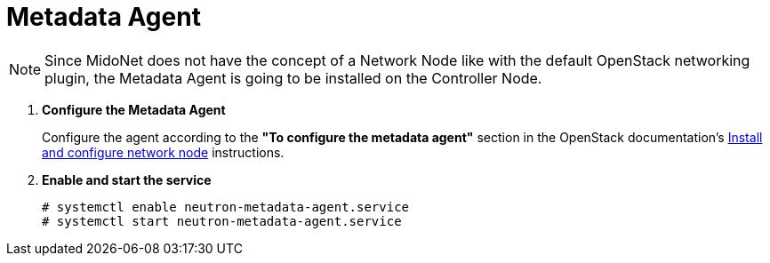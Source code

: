 = Metadata Agent

[NOTE]
Since MidoNet does not have the concept of a Network Node like with the default
OpenStack networking plugin, the Metadata Agent is going to be installed on the
Controller Node.

. *Configure the Metadata Agent*
+
====
Configure the agent according to the *"To configure the metadata agent"*
section in the OpenStack documentation's
http://docs.openstack.org/juno/install-guide/install/yum/content/neutron-network-node.html[Install and configure network node]
instructions.
====

. *Enable and start the service*
+
====
[source]
----
# systemctl enable neutron-metadata-agent.service
# systemctl start neutron-metadata-agent.service
----
====
